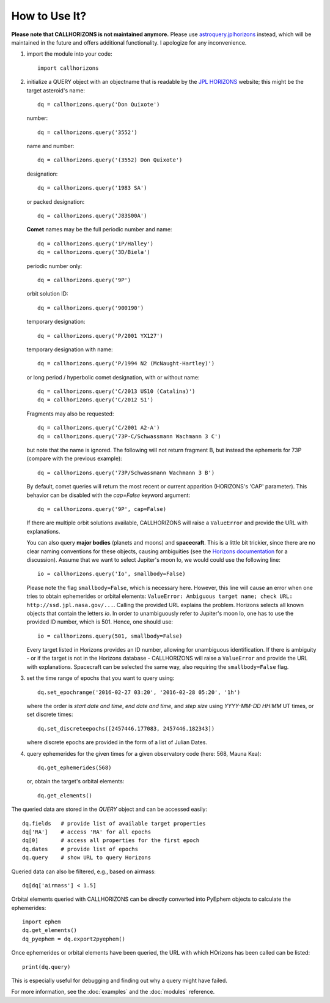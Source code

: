 How to Use It?
--------------

**Please note that CALLHORIZONS is not maintained anymore.**
Please use
`astroquery.jplhorizons
<http://astroquery.readthedocs.io/en/latest/jplhorizons/jplhorizons.html>`_
instead, which will be maintained in the future and offers additional
functionality. I apologize for any inconvenience.

1. import the module into your code::

     import callhorizons
      
2. initialize a QUERY object with an objectname that is readable by
   the `JPL HORIZONS`_ website; this might be the target asteroid's name::

     dq = callhorizons.query('Don Quixote')

   number::

     dq = callhorizons.query('3552')

   name and number::

     dq = callhorizons.query('(3552) Don Quixote')
     
   designation::

     dq = callhorizons.query('1983 SA')

   or packed designation::

     dq = callhorizons.query('J83S00A')

   **Comet** names may be the full periodic number and name::

     dq = callhorizons.query('1P/Halley')
     dq = callhorizons.query('3D/Biela')

   periodic number only::

     dq = callhorizons.query('9P')

   orbit solution ID::

     dq = callhorizons.query('900190')
     
   temporary designation::

     dq = callhorizons.query('P/2001 YX127')

   temporary designation with name::

     dq = callhorizons.query('P/1994 N2 (McNaught-Hartley)')

   or long period / hyperbolic comet designation, with or without name::

     dq = callhorizons.query('C/2013 US10 (Catalina)')     
     dq = callhorizons.query('C/2012 S1')

   Fragments may also be requested::
  
     dq = callhorizons.query('C/2001 A2-A')
     dq = callhorizons.query('73P-C/Schwassmann Wachmann 3 C')

   but note that the name is ignored.  The following will not return
   fragment B, but instead the ephemeris for 73P (compare with the
   previous example)::

     dq = callhorizons.query('73P/Schwassmann Wachmann 3 B')

   By default, comet queries will return the most recent or current
   apparition (HORIZONS's 'CAP' parameter).  This behavior can be
   disabled with the `cap=False` keyword argument::

     dq = callhorizons.query('9P', cap=False)

   If there are multiple orbit solutions available, CALLHORIZONS will
   raise a ``ValueError`` and provide the URL with explanations.

   You can also query **major bodies** (planets and moons) and
   **spacecraft**. This is a little bit trickier, since there are no
   clear naming conventions for these objects, causing ambiguities
   (see the `Horizons documentation`_ for a discussion). Assume that
   we want to select Jupiter's moon Io, we would could use the
   following line::

     io = callhorizons.query('Io', smallbody=False)
   
   Please note the flag ``smallbody=False``, which is necessary
   here. However, this line will cause an error when one tries to
   obtain ephemerides or orbital elements: ``ValueError: Ambiguous
   target name; check URL: http://ssd.jpl.nasa.gov/...``. Calling the
   provided URL explains the problem. Horizons selects all known
   objects that contain the letters `io`. In order to unambiguously
   refer to Jupiter's moon Io, one has to use the provided ID number,
   which is 501. Hence, one should use::

     io = callhorizons.query(501, smallbody=False)

   Every target listed in Horizons provides an ID number, allowing for
   unambiguous identification. If there is ambiguity - or if the
   target is not in the Horizons database - CALLHORIZONS
   will raise a ``ValueError`` and provide the URL with
   explanations. Spacecraft can be selected the same way, also
   requiring the ``smallbody=False`` flag.

     
3. set the time range of epochs that you want to query using::

     dq.set_epochrange('2016-02-27 03:20', '2016-02-28 05:20', '1h')

   where the order is `start date and time`, `end date and time`, and
   `step size` using `YYYY-MM-DD HH:MM` UT times, or set discrete
   times::

     dq.set_discreteepochs([2457446.177083, 2457446.182343])

   where discrete epochs are provided in the form of a list of
   Julian Dates.

4. query ephemerides for the given times for a given observatory code
   (here: 568, Mauna Kea)::

     dq.get_ephemerides(568)

   or, obtain the target's orbital elements::

     dq.get_elements()


The queried data are stored in the `QUERY` object and can be accessed
easily::

  dq.fields   # provide list of available target properties
  dq['RA']    # access 'RA' for all epochs
  dq[0]       # access all properties for the first epoch
  dq.dates    # provide list of epochs
  dq.query    # show URL to query Horizons

Queried data can also be filtered, e.g., based on airmass::

  dq[dq['airmass'] < 1.5]

Orbital elements queried with CALLHORIZONS can be directly converted
into PyEphem objects to calculate the ephemerides::

  import ephem
  dq.get_elements()
  dq_pyephem = dq.export2pyephem()
  
Once ephemerides or orbital elements have been queried, the URL with
which HOrizons has been called can be listed::

  print(dq.query)

This is especially useful for debugging and finding out why a query
might have failed.
  
For more information, see the :doc:`examples` and the :doc:`modules` reference.


.. _JPL HORIZONS: http://ssd.jpl.nasa.gov/horizons.cgi
.. _Horizons documentation: http://ssd.jpl.nasa.gov/?horizons_doc#selection
